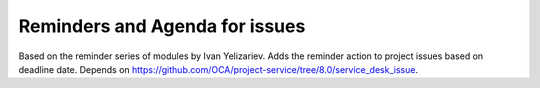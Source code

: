Reminders and Agenda for issues
===============================

Based on the reminder series of modules by Ivan Yelizariev. Adds the reminder action to project issues based on
deadline date. Depends on https://github.com/OCA/project-service/tree/8.0/service_desk_issue.
